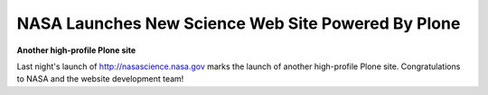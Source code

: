 NASA Launches New Science Web Site Powered By Plone
===================================================

.. post:: 2008/04/10
    :category: Plone

**Another high-profile Plone site**

Last night's launch of http://nasascience.nasa.gov marks the launch of another high-profile Plone site. Congratulations to NASA and the website development team!
